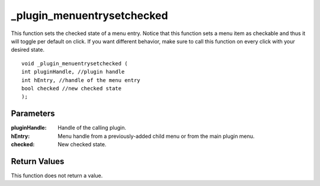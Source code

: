 _plugin_menuentrysetchecked
===========================
This function sets the checked state of a menu entry. Notice that this function sets a menu item as checkable and thus it will toggle per default on click. If you want different behavior, make sure to call this function on every click with your desired state.

::

    void _plugin_menuentrysetchecked (
    int pluginHandle, //plugin handle
    int hEntry, //handle of the menu entry
    bool checked //new checked state
    ); 

Parameters
----------
:pluginHandle: Handle of the calling plugin.
:hEntry: Menu handle from a previously-added child menu or from the main plugin menu.
:checked: New checked state.

Return Values
-------------
This function does not return a value.
